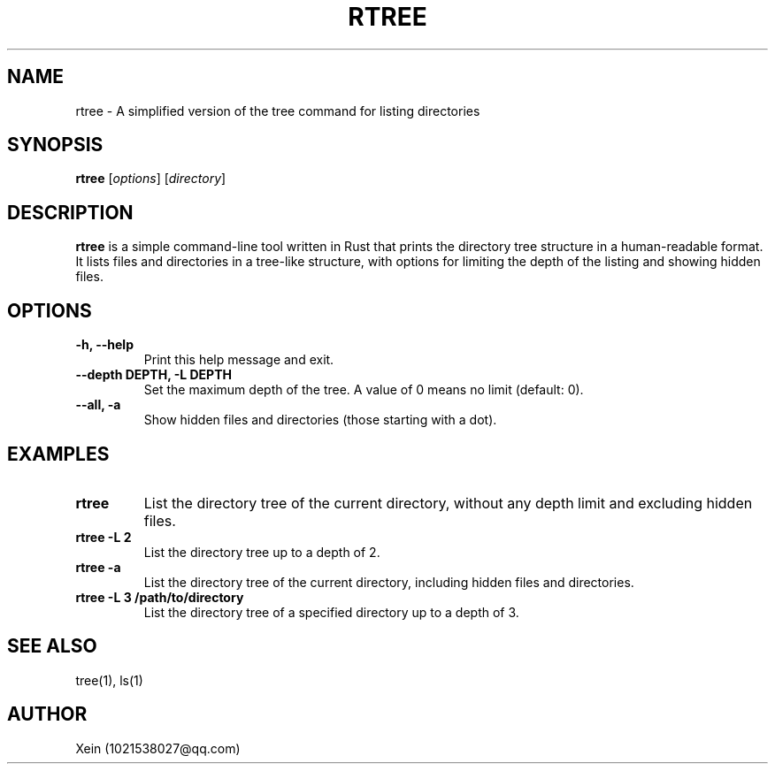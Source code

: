 .\" Manpage for rtree
.TH RTREE 1 "November 2024" "Rtree 0.9.0" "Rtree Tool Documentation"
.SH NAME
rtree \- A simplified version of the tree command for listing directories
.SH SYNOPSIS
.B rtree
[\fIoptions\fR] [\fIdirectory\fR]
.SH DESCRIPTION
.B rtree
is a simple command-line tool written in Rust that prints the directory tree structure in a human-readable format.
It lists files and directories in a tree-like structure, with options for limiting the depth of the listing and showing hidden files.

.SH OPTIONS
.TP
.B \-h, \--help
Print this help message and exit.
.TP
.B \--depth DEPTH, \-L DEPTH
Set the maximum depth of the tree. A value of 0 means no limit (default: 0).
.TP
.B \--all, \-a
Show hidden files and directories (those starting with a dot).
.SH EXAMPLES
.TP
.B rtree
List the directory tree of the current directory, without any depth limit and excluding hidden files.
.TP
.B rtree \-L 2
List the directory tree up to a depth of 2.
.TP
.B rtree \-a
List the directory tree of the current directory, including hidden files and directories.
.TP
.B rtree \-L 3 /path/to/directory
List the directory tree of a specified directory up to a depth of 3.
.SH SEE ALSO
tree(1), ls(1)
.SH AUTHOR
Xein (1021538027@qq.com)
